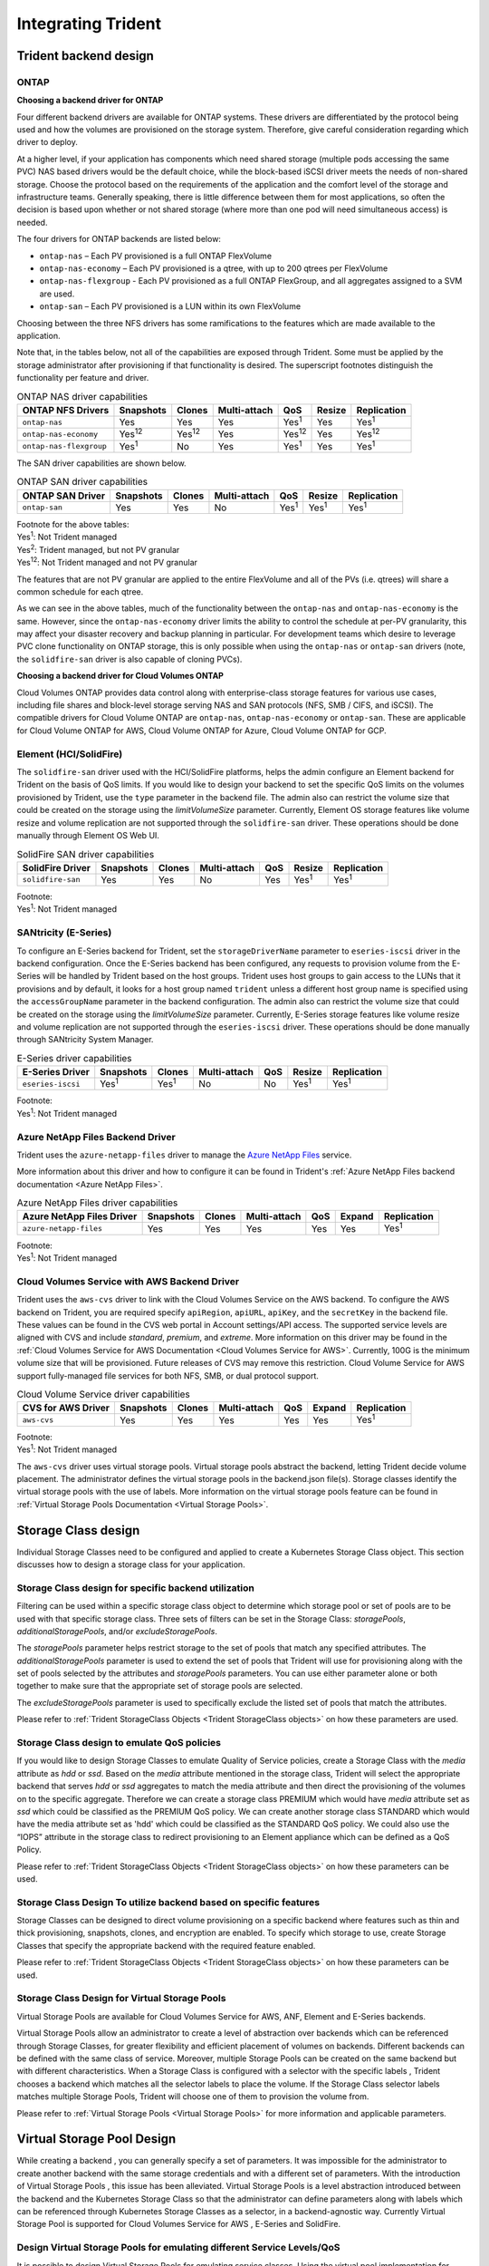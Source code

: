 .. _integrating_trident:

*******************
Integrating Trident
*******************

Trident backend design
======================

ONTAP
-----

**Choosing a backend driver for ONTAP**

Four different backend drivers are available for ONTAP systems. These drivers are differentiated by the protocol being used and how the volumes are provisioned on the storage system. Therefore, give careful consideration regarding which driver to deploy.

At a higher level, if your application has components which need shared storage (multiple pods accessing the same PVC) NAS based drivers would be the default choice, while the block-based iSCSI driver meets the needs of non-shared storage. Choose the protocol based on the requirements of the application and the comfort level of the storage and infrastructure teams. Generally speaking, there is little difference between them for most applications, so often the decision is based upon whether or not shared storage (where more than one pod will need simultaneous access) is needed.

The four drivers for ONTAP backends are listed below:

* ``ontap-nas`` – Each PV provisioned is a full ONTAP FlexVolume
* ``ontap-nas-economy`` – Each PV provisioned is a qtree, with up to 200 qtrees per FlexVolume
* ``ontap-nas-flexgroup`` - Each PV provisioned as a full ONTAP FlexGroup, and all aggregates assigned to a SVM are used.
* ``ontap-san`` – Each PV provisioned is a LUN within its own FlexVolume

Choosing between the three NFS drivers has some ramifications to the features which are made available to the application.

Note that, in the tables below, not all of the capabilities are exposed through Trident. Some must be applied by the storage administrator after provisioning if that functionality is desired. The superscript footnotes distinguish the functionality per feature and driver.

.. table:: ONTAP NAS driver capabilities
   :align: left

   +-----------------------------+---------------+-----------------+--------------+---------------+--------+---------------+
   | ONTAP NFS Drivers           | Snapshots     |      Clones     | Multi-attach | QoS           | Resize |  Replication  |
   +=============================+===============+=================+==============+===============+========+===============+
   | ``ontap-nas``               | Yes           |        Yes      | Yes          | Yes\ :sup:`1` | Yes    | Yes\ :sup:`1` |
   +-----------------------------+---------------+-----------------+--------------+---------------+--------+---------------+
   | ``ontap-nas-economy``       | Yes\ :sup:`12`|  Yes\ :sup:`12` | Yes          | Yes\ :sup:`12`| Yes    | Yes\ :sup:`12`|
   +-----------------------------+---------------+-----------------+--------------+---------------+--------+---------------+
   | ``ontap-nas-flexgroup``     | Yes\ :sup:`1` |         No      | Yes          | Yes\ :sup:`1` | Yes    | Yes\ :sup:`1` |
   +-----------------------------+---------------+-----------------+--------------+---------------+--------+---------------+


The SAN driver capabilities are shown below.

.. table:: ONTAP SAN driver capabilities
   :align: left


   +-----------------------------+-----------+--------+--------------+---------------+---------------+---------------+
   | ONTAP SAN Driver            | Snapshots | Clones | Multi-attach | QoS           | Resize        | Replication   |
   +=============================+===========+========+==============+===============+===============+===============+
   | ``ontap-san``               | Yes       | Yes    | No           | Yes\ :sup:`1` | Yes\ :sup:`1` | Yes\ :sup:`1` |
   +-----------------------------+-----------+--------+--------------+---------------+---------------+---------------+

| Footnote for the above tables:
| Yes\ :sup:`1`:  Not Trident managed
| Yes\ :sup:`2`:  Trident managed, but not PV granular
| Yes\ :sup:`12`: Not Trident managed and not PV granular 


The features that are not PV granular are applied to the entire FlexVolume and all of the PVs (i.e. qtrees) will share a common schedule for each qtree.

As we can see in the above tables, much of the functionality between the ``ontap-nas`` and ``ontap-nas-economy`` is the same. However, since the ``ontap-nas-economy`` driver limits the ability to control the schedule at per-PV granularity, this may affect your disaster recovery and backup planning in particular. For development teams which desire to leverage PVC clone functionality on ONTAP storage, this is only possible when using the ``ontap-nas`` or ``ontap-san`` drivers (note, the ``solidfire-san`` driver is also capable of cloning PVCs).


**Choosing a backend driver for Cloud Volumes ONTAP**

Cloud Volumes ONTAP provides data control along with enterprise-class storage features for various use cases, including file shares and block-level storage serving NAS and SAN protocols (NFS, SMB / CIFS, and iSCSI). The compatible drivers for Cloud Volume ONTAP are ``ontap-nas``, ``ontap-nas-economy`` or ``ontap-san``. These are applicable for Cloud Volume ONTAP for AWS, Cloud Volume ONTAP for Azure, Cloud Volume ONTAP for GCP.


Element (HCI/SolidFire)
-----------------------
The ``solidfire-san`` driver used with the HCI/SolidFire platforms, helps the admin configure an Element backend for Trident on the basis of QoS limits. If you would like to design your backend to set the specific QoS limits on the volumes provisioned by Trident, use the ``type`` parameter in the backend file. The admin also can restrict the volume size that could be created on the storage using the `limitVolumeSize` parameter. Currently, Element OS storage features like volume resize and volume replication are not supported through the ``solidfire-san`` driver. These operations should be done manually through Element OS Web UI. 

.. table:: SolidFire SAN driver capabilities
   :align: left

   +-------------------+----------------+--------+--------------+------+-------------------+---------------+
   | SolidFire Driver  | Snapshots      | Clones | Multi-attach | QoS  | Resize            | Replication   |
   +===================+================+========+==============+======+===================+===============+
   | ``solidfire-san`` | Yes            | Yes    | No           | Yes  | Yes\ :sup:`1`     | Yes\ :sup:`1` |
   +-------------------+----------------+--------+--------------+------+-------------------+---------------+
  

| Footnote:
| Yes\ :sup:`1`:  Not Trident managed

SANtricity (E-Series)
------------------------
To configure an E-Series backend for Trident, set the ``storageDriverName`` parameter to ``eseries-iscsi`` driver in the backend configuration. Once the E-Series backend has been configured, any requests to provision volume from the E-Series will be handled by Trident based on the host groups. Trident uses host groups to gain access to the LUNs that it provisions and by default, it looks for a host group named ``trident`` unless a different host group name is specified using the ``accessGroupName`` parameter in the backend configuration. The admin also can restrict the volume size that could be created on the storage using the `limitVolumeSize` parameter. Currently, E-Series storage features like volume resize and volume replication are not supported through the ``eseries-iscsi`` driver. These operations should be done manually through SANtricity System Manager. 

.. table:: E-Series driver capabilities
   :align: left

   +-------------------+---------------+---------------+--------------+------+-------------------+---------------+
   | E-Series Driver   | Snapshots     | Clones        | Multi-attach | QoS  | Resize            | Replication   |
   +===================+===============+===============+==============+======+===================+===============+
   | ``eseries-iscsi`` | Yes\ :sup:`1` | Yes\ :sup:`1` | No           | No   | Yes\ :sup:`1`     | Yes\ :sup:`1` |
   +-------------------+---------------+---------------+--------------+------+-------------------+---------------+
  

| Footnote:
| Yes\ :sup:`1`:  Not Trident managed

Azure NetApp Files Backend Driver
---------------------------------

Trident uses the ``azure-netapp-files`` driver to manage the `Azure NetApp Files`_ service.

.. _Azure NetApp Files: https://azure.microsoft.com/en-us/services/netapp/

More information about this driver and how to configure it can be found in Trident's
:ref:`Azure NetApp Files backend documentation <Azure NetApp Files>`.

.. table:: Azure NetApp Files driver capabilities
   :align: left

   +---------------------------+--------------+--------+--------------+------+-------------------+---------------+
   | Azure NetApp Files Driver | Snapshots    | Clones | Multi-attach | QoS  | Expand            | Replication   |
   +===========================+==============+========+==============+======+===================+===============+
   | ``azure-netapp-files``    | Yes          | Yes    | Yes          | Yes  | Yes               | Yes\ :sup:`1` |
   +---------------------------+--------------+--------+--------------+------+-------------------+---------------+

| Footnote:
| Yes\ :sup:`1`:  Not Trident managed

Cloud Volumes Service with AWS Backend Driver
---------------------------------------------

Trident uses the ``aws-cvs`` driver to link with the Cloud Volumes Service on the AWS backend. To configure the AWS backend on Trident, you are required specify ``apiRegion``, ``apiURL``, ``apiKey``, and the ``secretKey`` in the backend file. These values can be found in the CVS web portal in Account settings/API access. The supported service levels are aligned with CVS and include `standard`, `premium`, and `extreme`. More information on this driver may be found in the :ref:`Cloud Volumes Service for AWS Documentation <Cloud Volumes Service for AWS>`. Currently, 100G is the minimum volume size that will be provisioned. Future releases of CVS may remove this restriction. Cloud Volume Service for AWS support fully-managed file services for both NFS, SMB, or dual protocol support.

.. table:: Cloud Volume Service driver capabilities
   :align: left

   +--------------------+--------------+--------+--------------+------+-------------------+---------------+
   | CVS for AWS Driver | Snapshots    | Clones | Multi-attach | QoS  | Expand            | Replication   |
   +====================+==============+========+==============+======+===================+===============+
   | ``aws-cvs``        | Yes          | Yes    |  Yes         | Yes  | Yes               | Yes\ :sup:`1` |
   +--------------------+--------------+--------+--------------+------+-------------------+---------------+

| Footnote:
| Yes\ :sup:`1`:  Not Trident managed

The ``aws-cvs`` driver uses virtual storage pools. Virtual storage pools abstract the backend, letting Trident decide volume placement. The administrator defines the virtual storage pools in the backend.json file(s). Storage classes identify the virtual storage pools with the use of labels. More information on the virtual storage pools feature can be found in :ref:`Virtual Storage Pools Documentation <Virtual Storage Pools>`.


Storage Class design
====================

Individual Storage Classes need to be configured and applied to create a Kubernetes Storage Class object. This section discusses how to design a storage class for your application.

Storage Class design for specific backend utilization
-----------------------------------------------------

Filtering can be used within a specific storage class object to determine which storage pool or set of pools are to be used with that specific storage class. Three sets of filters can be set in the Storage Class:  `storagePools`, `additionalStoragePools`, and/or `excludeStoragePools`. 

The `storagePools` parameter helps restrict storage to the set of pools that match any specified attributes. The `additionalStoragePools` parameter is used to extend the set of pools that Trident will use for provisioning along with the set of pools selected by the attributes and `storagePools` parameters. You can use either parameter alone or both together to make sure that the appropriate set of storage pools are selected.

The `excludeStoragePools` parameter is used to specifically exclude the listed set of pools that match the attributes.

Please refer to :ref:`Trident StorageClass Objects <Trident StorageClass objects>`  on how these parameters are used.

Storage Class design to emulate QoS policies
--------------------------------------------

If you would like to design Storage Classes to emulate Quality of Service policies, create a Storage Class with the `media` attribute as `hdd` or `ssd`. Based on the `media` attribute mentioned in the storage class, Trident will select the appropriate backend that serves `hdd` or `ssd` aggregates to match the media attribute and then direct the provisioning of the volumes on to the specific aggregate. Therefore we can create a storage class PREMIUM which would have `media` attribute set as `ssd` which could be classified as the PREMIUM QoS policy. We can create another storage class STANDARD which would have the media attribute set as 'hdd' which could be classified as the STANDARD QoS policy. We could also use the “IOPS” attribute in the storage class to redirect provisioning to an Element appliance which can be defined as a QoS Policy.


Please refer to :ref:`Trident StorageClass Objects <Trident StorageClass objects>` on how these parameters can be used.

Storage Class Design To utilize backend based on specific features
------------------------------------------------------------------

Storage Classes can be designed to direct volume provisioning on a specific backend where features such as thin and thick provisioning, snapshots, clones, and encryption are enabled. To specify which storage to use, create Storage Classes that specify the appropriate backend with the required feature enabled.

Please refer to :ref:`Trident StorageClass Objects <Trident StorageClass objects>` on how these parameters can be used.

Storage Class Design for Virtual Storage Pools
----------------------------------------------
Virtual Storage Pools are available for Cloud Volumes Service for AWS, ANF, Element and E-Series backends. 

Virtual Storage Pools allow an administrator to create a level of abstraction over backends which can be referenced through Storage Classes, for greater flexibility and efficient placement of volumes on backends. Different backends can be defined with the same class of service. Moreover, multiple Storage Pools can be created on the same backend but with different characteristics. When a Storage Class is configured with a selector with the specific labels , Trident chooses a backend which matches all the selector labels to place the volume. If the Storage Class selector labels matches multiple Storage Pools, Trident will choose one of them to provision the volume from.

Please refer to :ref:`Virtual Storage Pools <Virtual Storage Pools>` for more information and applicable parameters. 

Virtual Storage Pool Design
===========================

While creating a backend , you can generally specify a set of parameters. It was impossible for the administrator to create another backend with the same storage credentials and with a different set of parameters. With the introduction of Virtual Storage Pools , this issue has been alleviated. Virtual Storage Pools is a level abstraction introduced between the backend and the Kubernetes Storage Class so that the administrator can define parameters along with labels which can be referenced through Kubernetes Storage Classes as a selector, in a backend-agnostic way. Currently Virtual Storage Pool is supported for Cloud Volumes Service for AWS , E-Series and SolidFire. 

Design Virtual Storage Pools for emulating different Service Levels/QoS
-----------------------------------------------------------------------

It is possible to design Virtual Storage Pools for emulating service classes. Using the virtual pool implementation for Cloud Volume Service for AWS, let us examine how we can setup up different service classes. Configure the AWS-CVS backend with multiple labels, representing different performance levels. Set "servicelevel" aspect to the appropriate performance level and add other required aspects under each labels. Now create different Kubernetes Storage Classes that would map to different virtual Storage Pools. Using the ``parameters.selector`` field, each StorageClass calls out which virtual pool(s) may be used to host a volume. 

Design Virtual Pools for Assigning Specifc Set of Aspects
---------------------------------------------------------

Multiple Virtual Storage pools with a specific set of aspects can be designed from a single storage backend. For doing so, configure the backend with multiple labels and set the required aspects under each label. Now create different Kubernetes Storage Classes using the ``parameters.selector`` field that would map to different Virtual Storage Pools.The volumes that get provisioned on the backend will have the aspects defined in the chosen Virtual Storage Pool.

PVC characteristics which affect storage provisioning
=====================================================

Some parameters beyond the requested storage class may affect Trident's provisioning decision process when creating a PVC.

Access mode
-----------

When requesting storage via a PVC, one of the mandatory fields is the access mode. The mode desired may affect the backend selected to host the storage request.

Trident will attempt to match the storage protocol used with the access method specified according to the following matrix. This is independent of the underlying storage platform.

.. table:: Protocols used by access modes
   :align: left
   
   +-------+---------------+--------------+---------------+
   |       | ReadWriteOnce | ReadOnlyMany | ReadWriteMany |
   +=======+===============+==============+===============+
   | iSCSI | Yes           | Yes          | No            |
   +-------+---------------+--------------+---------------+
   | NFS   | Yes           | Yes          | Yes           |
   +-------+---------------+--------------+---------------+
   
A request for a ReadWriteMany PVC submitted to a Trident deployment without an NFS backend configured will result in no volume being provisioned.  For this reason, the requestor should use the access mode which is appropriate for their application.

Volume Operations
=================

Modifying persistent volumes
----------------------------

Persistent volumes are, with two exceptions, immutable objects in Kubernetes. Once created, the reclaim policy and the size can be modified. However, this doesn't prevent some aspects of the volume from being modified outside of Kubernetes. This may be desirable in order to customize the volume for specific applications, to ensure that capacity is not accidentally consumed, or simply to move the volume to a different storage controller for any reason.

.. note::
   Kubernetes in-tree provisioners do not support volume resize operations for NFS or iSCSI PVs at this time. Trident supports expanding NFS volumes. For a list of PV types which support volume resizing refer to the `Kubernetes documentation <https://kubernetes.io/docs/concepts/storage/persistent-volumes/#expanding-persistent-volumes-claims>`_.

The connection details of the PV cannot be modified after creation.

On-Demand Volume Snapshots with Trident's Enhanced CSI Provisioner
------------------------------------------------------------------

Trident supports on-demand volume snapshot creation and
the creation of PVCs from snapshots using the CSI framework. Snapshots
provide a convenient method of maintaining point-in-time copies of the data and have
a lifecycle independent of the source PV in Kubernetes. These snapshots can be used
to clone PVCs.

The :ref:`Volume Snapshots <On-Demand Volume Snapshots>` section provides
an example that explains how volume snapshots work.

Creating Volumes from Snapshots with Trident's Enhanced CSI Provisioner
-----------------------------------------------------------------------

Trident also supports the creation of PersistentVolumes from volume snapshots.
To accomplish this, just create a PersistentVolumeClaim and mention the ``datasource``
as the required snapshot from which the volume needs to be created. Trident will handle this
PVC by creating a volume with the data present on the snapshot. With this feature, it is possible
to duplicate data across regions, create test environments, replace a damaged or corrupted production
volume in its entirety, or retrieve specific files and directories and transfer them to another attached volume.

Take a look at :ref:`Creating PVCs from Snapshots <Create PVCs from VolumeSnapshots>`
for more information.


Volume Move Operations
----------------------

Storage administrators have the ability to move volumes between aggregates and controllers in the ONTAP cluster non-disruptively to the storage consumer.  This operation does not affect Trident or the Kubernetes cluster, as long as the destination aggregate is one which the SVM Trident is using has access to.  Importantly, if the aggregate has been newly added to the SVM, the backend will need to be "refreshed" by re-adding it to Trident. This will trigger Trident to reinventory the SVM so that the new aggregate is recognized.

However, moving volumes across backends is not supported automatically by Trident. This includes between SVMs in the same cluster, between clusters, or onto a different storage platform (even if that storage system is one which is connected to Trident).

If a volume is copied to another location, the :ref:`volume import feature <Importing a volume>` may be used to import current volumes into Trident.

Expanding volumes with ONTAP
----------------------------
To allow possible expansion later, set `allowVolumeExpansion` to `true` in your StorageClass associated with the volume. Whenever the Persistent Volume needs to be resized, edit the ``spec.resources.requests.storage`` annotation in the Persistent Volume Claim to the required volume size. Trident will automatically take care of resizing the volume on ONTAP.
 
.. note::
   1. Currently, Trident only supports NFS PV resize and not the iSCSI PV resize.
   2. Kubernetes, prior to version 1.12, does not support NFS PV resize as the admission controller may reject PVC size updates. The Trident team has changed Kubernetes to allow such changes starting with Kubernetes 1.12. While we recommend using Kubernetes 1.12, it is still possible to resize NFS PVs for earlier versions of Kubernetes that support resize. This is done by disabling the PersistentVolumeClaimResize admission plugin when the Kubernetes API server is started. 


Import an existing volume into Kubernetes
-----------------------------------------

Volume Import provides the ability to import an existing storage volume into a Kubernetes environment. This is currently
supported by the ``ontap-nas``, ``ontap-nas-flexgroup``, ``solidfire-san``, ``azure-netapp-files`` and ``aws-cvs`` drivers. This feature is
useful when porting an existing application into Kubernetes or during disaster recovery scenarios.

When using the ONTAP and ``solidfire-san`` drivers, use the command ``tridentctl import volume <backend-name> <volume-name> -f /path/pvc.yaml``
to import an existing volume into Kubernetes to be managed by Trident. The PVC YAML or JSON file used in the import volume
command points to a storage class which identifies Trident as the provisioner. When using a HCI/SolidFire
backend, ensure the volume names are unique. If the volume names are duplicated, clone the volume to a unique name so
the volume import feature can distinguish between them.

If the ``aws-cvs`` driver is used, use the command ``tridentctl import volume <backend-name> <volume path> -f /path/pvc.yaml`` to import the volume into Kubernetes to be managed by Trident. This ensures a unique volume reference.

When the above command is executed, Trident will find the volume on the backend and read its size. It will automatically add (and overwrite if necessary) the configured PVC’s volume size.  Trident then creates the new PV and Kubernetes binds the PVC to the PV.

If a container was deployed such that it required the specific imported PVC, it would remain in a pending state until the PVC/PV pair are bound via the volume import process. After the PVC/PV pair are bound, the container should come up, provided there are no other issues.

For information, please see the :ref:`documentation <Importing a Volume>`.

Deploying OpenShift services using Trident
==========================================

The OpenShift value-add cluster services provide important functionality to cluster administrators and the applications being hosted.  The storage which these services use can be provisioned using the node-local resources, however, this often limits the capacity, performance, recoverability, and sustainability of the service. Leveraging an enterprise storage array to provide the capacity to these services can enable dramatically improved service, however, as with all applications, the OpenShift and storage administrators should work closely together to determine the best options for each.  The Red Hat documentation should be leveraged heavily to determine the requirements and ensure that sizing and performance needs are met.

Registry service
----------------

Deploying and managing storage for the registry has been documented on `netapp.io <https://netapp.io/>`_ in `this blog post <https://netapp.io/2017/08/24/deploying-the-openshift-registry-using-netapp-storage/>`_.

Logging service
---------------

Like other OpenShift services, the logging service is deployed using Ansible with configuration parameters supplied by the inventory file, a.k.a. hosts, provided to the playbook.  There are two installation methods which will be covered: deploying logging during initial OpenShift install and deploying logging after OpenShift has been installed.

.. warning::
   As of Red Hat OpenShift version 3.9, the official documentation recommends against NFS for the logging service due to concerns around data corruption. This is based on Red Hat testing of their products. ONTAP's NFS server does not have these issues, and can easily back a logging deployment. Ultimately, the choice of protocol for the logging service is up to you, just know that both will work great when using NetApp platforms and there is no reason to avoid NFS if that is your preference.
   
   If you choose to use NFS with the logging service, you will need to set the Ansible variable ``openshift_enable_unsupported_configurations`` to ``true`` to prevent the installer from failing.

**Getting started**

The logging service can, optionally, be deployed for both applications as well as for the core operations of the OpenShift cluster itself.  If you choose to deploy operations logging, by specifying the variable ``openshift_logging_use_ops`` as ``true``, two instances of the service will be created.  The variables which control the logging instance for operations contain "ops" in them, whereas the instance for applications does not.

Configuring the Ansible variables according to the deployment method is important in order to ensure that the correct storage is utilized by the underlying services.  Let's look at the options for each of the deployment methods

.. note::
   The tables below only contain the variables which are relevant for storage configuration as it relates to the logging service.  There are many other options found in `the documentation <https://docs.openshift.com/container-platform/latest/install_config/aggregate_logging.html>`_ which should be reviewed, configured, and used according to your deployment.

The variables in the below table will result in the Ansible playbook creating a PV and PVC for the logging service using the details provided.  This method is significantly less flexible than using the component installation playbook after OpenShift installation, however, if you have existing volumes available, it is an option.

.. table:: Logging variables when deploying at OpenShift install time
   :align: left
   
   +---------------------------------------------+------------------------------------------------+
   | Variable                                    | Details                                        |
   +=============================================+================================================+
   | ``openshift_logging_storage_kind``          | Set to ``nfs`` to have the installer create an |
   |                                             | NFS PV for the logging service.                |
   +---------------------------------------------+------------------------------------------------+
   | ``openshift_logging_storage_host``          | The hostname or IP address of the NFS host.    |
   |                                             | This should be set to the data LIF for your    |
   |                                             | virtual machine.                               |
   +---------------------------------------------+------------------------------------------------+
   | ``openshift_logging_storage_nfs_directory`` | The mount path for the NFS export.  For        |
   |                                             | example, if the volume is junctioned as        |
   |                                             | ``/openshift_logging``, you would use that     |
   |                                             | path for this variable.                        |
   +---------------------------------------------+------------------------------------------------+
   | ``openshift_logging_storage_volume_name``   | The name, e.g. ``pv_ose_logs``, of the PV to   |
   |                                             | create.                                        |
   +---------------------------------------------+------------------------------------------------+
   | ``openshift_logging_storage_volume_size``   | The size of the NFS export, for example        |
   |                                             | ``100Gi``.                                     |
   +---------------------------------------------+------------------------------------------------+

If your OpenShift cluster is already running, and therefore Trident has been deployed and configured, the installer can use dynamic provisioning to create the volumes.  The following variables will need to be configured.

.. table:: Logging variables when deploying after OpenShift install
   :align: left
   
   +-----------------------------------------------------+--------------------------------------------------------------------------------------+
   | Variable                                            | Details                                                                              |
   +=====================================================+======================================================================================+
   | ``openshift_logging_es_pvc_dynamic``                | Set to true to use dynamically provisioned volumes.                                  |
   +-----------------------------------------------------+--------------------------------------------------------------------------------------+
   | ``openshift_logging_es_pvc_storage_class_name``     | The name of the storage class which will be used in the PVC.                         |
   +-----------------------------------------------------+--------------------------------------------------------------------------------------+
   | ``openshift_logging_es_pvc_size``                   | The size of the volume requested in the PVC.                                         |
   +-----------------------------------------------------+--------------------------------------------------------------------------------------+
   | ``openshift_logging_es_pvc_prefix``                 | A prefix for the PVCs used by the logging service.                                   |
   +-----------------------------------------------------+--------------------------------------------------------------------------------------+
   | ``openshift_logging_es_ops_pvc_dynamic``            | Set to ``true`` to use dynamically provisioned volumes for the ops logging instance. |
   +-----------------------------------------------------+--------------------------------------------------------------------------------------+
   | ``openshift_logging_es_ops_pvc_storage_class_name`` | The name of the storage class for the ops logging instance.                          |
   +-----------------------------------------------------+--------------------------------------------------------------------------------------+
   | ``openshift_logging_es_ops_pvc_size``               | The size of the volume request for the ops instance.                                 |
   +-----------------------------------------------------+--------------------------------------------------------------------------------------+
   | ``openshift_logging_es_ops_pvc_prefix``             | A prefix for the ops instance PVCs.                                                  |
   +-----------------------------------------------------+--------------------------------------------------------------------------------------+
   
.. note::
   A bug exists in OpenShift 3.9 which prevents a storage class from being used when the value for ``openshift_logging_es_ops_pvc_dynamic`` is set to ``true``.  However, this can be worked around by, counterintuitively, setting the variable to ``false``, which will include the storage class in the PVC.

**Deploy the logging stack**

If you are deploying logging as a part of the initial OpenShift install process, then you only need to follow the standard deployment process.  Ansible will configure and deploy the needed services and OpenShift objects so that the service is available as soon as Ansible completes.

However, if you are deploying after the initial installation, the component playbook will need to be used by Ansible. This process may change slightly with different versions of OpenShift, so be sure to read and follow `the documentation <https://docs.openshift.com/container-platform/3.11/welcome/index.html>`_ for your version.

Metrics service
---------------

The metrics service provides valuable information to the administrator regarding the status, resource utilization, and availability of the OpenShift cluster.  It is also necessary for pod autoscale functionality and many organizations use data from the metrics service for their charge back and/or show back applications.

Like with the logging service, and OpenShift as a whole, Ansible is used to deploy the metrics service.  Also, like the logging service, the metrics service can be deployed during an initial setup of the cluster or after it's operational using the component installation method.  The following tables contain the variables which are important when configuring persistent storage for the metrics service.

.. note::
   The tables below only contain the variables which are relevant for storage configuration as it relates to the metrics service.  There are many other options found in the documentation which should be reviewed, configured, and used according to your deployment.

.. table:: Metrics variables when deploying at OpenShift install time
   :align: left
   
   +---------------------------------------------+-----------------------------------------------------+
   | Variable                                    | Details                                             |
   +=============================================+=====================================================+
   | ``openshift_metrics_storage_kind``          | Set to ``nfs`` to have the installer create an NFS  |
   |                                             | PV for the logging service.                         |
   +---------------------------------------------+-----------------------------------------------------+
   | ``openshift_metrics_storage_host``          | The hostname or IP address of the NFS host. This    |
   |                                             | should be set to the data LIF for your SVM.         |
   +---------------------------------------------+-----------------------------------------------------+
   | ``openshift_metrics_storage_nfs_directory`` | The mount path for the NFS export.  For example, if |
   |                                             | the volume is junctioned as ``/openshift_metrics``, |
   |                                             | you would use that path for this variable.          |
   +---------------------------------------------+-----------------------------------------------------+
   | ``openshift_metrics_storage_volume_name``   | The name, e.g. ``pv_ose_metrics``, of the PV to     |
   |                                             | create.                                             |
   +---------------------------------------------+-----------------------------------------------------+
   | ``openshift_metrics_storage_volume_size``   | The size of the NFS export, for example ``100Gi``.  |
   +---------------------------------------------+-----------------------------------------------------+

If your OpenShift cluster is already running, and therefore Trident has been deployed and configured, the installer can use dynamic provisioning to create the volumes.  The following variables will need to be configured.

.. table:: Metrics variables when deploying after OpenShift install
   :align: left
   
   +-------------------------------------------------------+-------------------------------------------------------------+
   | Variable                                              | Details                                                     |
   +=======================================================+=============================================================+
   | ``openshift_metrics_cassandra_pvc_prefix``            | A prefix to use for the metrics PVCs.                       |
   +-------------------------------------------------------+-------------------------------------------------------------+
   | ``openshift_metrics_cassandra_pvc_size``              | The size of the volumes to request.                         |
   +-------------------------------------------------------+-------------------------------------------------------------+
   | ``openshift_metrics_cassandra_storage_type``          | The type of storage to use for metrics, this must be set to |
   |                                                       | dynamic for Ansible to create PVCs with the appropriate     |
   |                                                       | storage class.                                              |
   +-------------------------------------------------------+-------------------------------------------------------------+
   | ``openshift_metrics_cassanda_pvc_storage_class_name`` | The name of the storage class to use.                       |
   +-------------------------------------------------------+-------------------------------------------------------------+

**Deploying the metrics service**

With the appropriate Ansible variables defined in your hosts/inventory file, deploy the service using Ansible.  If you are deploying at OpenShift install time, then the PV will be created and used automatically.  If you're deploying using the component playbooks, after OpenShift install, then Ansible will create any PVCs which are needed and, after Trident has provisioned storage for them, deploy the service.

The variables above, and the process for deploying, may change with each version of OpenShift.  Ensure you review and follow `the deployment guide <https://docs.openshift.com/container-platform/latest/install_config/cluster_metrics.html>`_ for your version so that it is configured for your environment.
